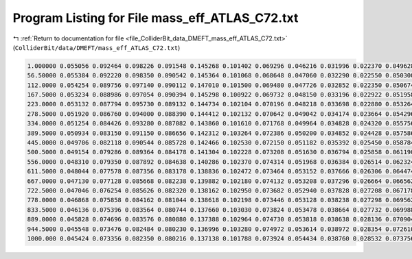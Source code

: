 
.. _program_listing_file_ColliderBit_data_DMEFT_mass_eff_ATLAS_C72.txt:

Program Listing for File mass_eff_ATLAS_C72.txt
===============================================

|exhale_lsh| :ref:`Return to documentation for file <file_ColliderBit_data_DMEFT_mass_eff_ATLAS_C72.txt>` (``ColliderBit/data/DMEFT/mass_eff_ATLAS_C72.txt``)

.. |exhale_lsh| unicode:: U+021B0 .. UPWARDS ARROW WITH TIP LEFTWARDS

.. code-block:: cpp

   1.000000 0.055056 0.092464 0.098226 0.091548 0.145268 0.101402 0.069296 0.046216 0.031996 0.022370 0.049628
   56.50000 0.055384 0.092220 0.098350 0.090542 0.145364 0.101068 0.068648 0.047060 0.032290 0.022550 0.050300
   112.0000 0.054254 0.089756 0.097140 0.090112 0.147010 0.101500 0.069480 0.047726 0.032852 0.022350 0.050674
   167.5000 0.053234 0.088986 0.097054 0.090394 0.145298 0.100922 0.069732 0.048150 0.033196 0.022922 0.051958
   223.0000 0.053132 0.087794 0.095730 0.089132 0.144734 0.102104 0.070196 0.048218 0.033698 0.022880 0.053264
   278.5000 0.051920 0.086760 0.094000 0.088390 0.144412 0.102132 0.070642 0.049042 0.034174 0.023664 0.054296
   334.0000 0.051254 0.084426 0.093280 0.087082 0.143860 0.101610 0.071768 0.049964 0.034828 0.024320 0.055756
   389.5000 0.050934 0.083150 0.091150 0.086656 0.142312 0.103264 0.072386 0.050200 0.034852 0.024428 0.057586
   445.0000 0.049706 0.082118 0.090544 0.085728 0.142466 0.102530 0.072150 0.051182 0.035392 0.025450 0.058784
   500.5000 0.049154 0.079286 0.089364 0.084178 0.141304 0.102228 0.073208 0.051630 0.036794 0.025858 0.061190
   556.0000 0.048310 0.079350 0.087892 0.084638 0.140286 0.102370 0.074314 0.051968 0.036384 0.026514 0.062324
   611.5000 0.048044 0.077578 0.087356 0.083178 0.138836 0.102472 0.073464 0.053152 0.037666 0.026306 0.064474
   667.0000 0.047130 0.077128 0.085668 0.082238 0.139882 0.102180 0.074132 0.053208 0.037296 0.026664 0.066562
   722.5000 0.047046 0.076254 0.085626 0.082320 0.138162 0.102950 0.073682 0.052940 0.037828 0.027208 0.067178
   778.0000 0.046868 0.075858 0.084162 0.081044 0.138618 0.102198 0.073446 0.053128 0.038238 0.027298 0.069562
   833.5000 0.046136 0.075396 0.083564 0.080744 0.137660 0.103030 0.073824 0.053478 0.038664 0.027732 0.069988
   889.0000 0.045828 0.074696 0.083576 0.080880 0.137388 0.102964 0.074730 0.053818 0.038638 0.028136 0.070904
   944.5000 0.045548 0.073476 0.082484 0.080230 0.136996 0.103280 0.074972 0.053614 0.038972 0.028354 0.072610
   1000.000 0.045424 0.073356 0.082350 0.080216 0.137138 0.101788 0.073924 0.054434 0.038760 0.028532 0.073756
